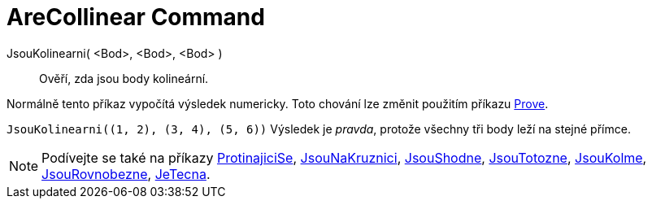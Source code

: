= AreCollinear Command
:page-en: commands/AreCollinear
ifdef::env-github[:imagesdir: /cs/modules/ROOT/assets/images]

JsouKolinearni( <Bod>, <Bod>, <Bod> )::
  Ověří, zda jsou body kolineární.

Normálně tento příkaz vypočítá výsledek numericky. Toto chování lze změnit použitím příkazu
xref:/commands/Prove.adoc[Prove].

[EXAMPLE]
====

`++JsouKolinearni((1, 2), (3, 4), (5, 6))++` Výsledek je _pravda_, protože všechny tři body leží na stejné přímce.

====

[NOTE]
====

Podívejte se také na příkazy xref:/commands/ProtinajiciSe.adoc[ProtinajiciSe], xref:/commands/Jsou NaKruznici.adoc[JsouNaKruznici],
xref:/commands/JsouShodne.adoc[JsouShodne], xref:/commands/JsouTotozne.adoc[JsouTotozne],
xref:/commands/JsouKolme.adoc[JsouKolme], xref:/commands/JsouRovnobezne.adoc[JsouRovnobezne],
xref:/commands/JeTecna.adoc[JeTecna].

====
